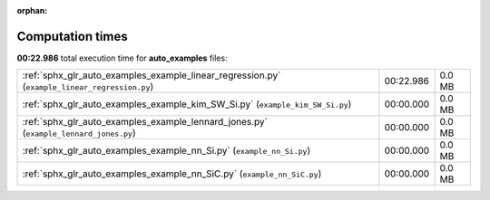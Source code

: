 
:orphan:

.. _sphx_glr_auto_examples_sg_execution_times:

Computation times
=================
**00:22.986** total execution time for **auto_examples** files:

+-----------------------------------------------------------------------------------------------+-----------+--------+
| :ref:`sphx_glr_auto_examples_example_linear_regression.py` (``example_linear_regression.py``) | 00:22.986 | 0.0 MB |
+-----------------------------------------------------------------------------------------------+-----------+--------+
| :ref:`sphx_glr_auto_examples_example_kim_SW_Si.py` (``example_kim_SW_Si.py``)                 | 00:00.000 | 0.0 MB |
+-----------------------------------------------------------------------------------------------+-----------+--------+
| :ref:`sphx_glr_auto_examples_example_lennard_jones.py` (``example_lennard_jones.py``)         | 00:00.000 | 0.0 MB |
+-----------------------------------------------------------------------------------------------+-----------+--------+
| :ref:`sphx_glr_auto_examples_example_nn_Si.py` (``example_nn_Si.py``)                         | 00:00.000 | 0.0 MB |
+-----------------------------------------------------------------------------------------------+-----------+--------+
| :ref:`sphx_glr_auto_examples_example_nn_SiC.py` (``example_nn_SiC.py``)                       | 00:00.000 | 0.0 MB |
+-----------------------------------------------------------------------------------------------+-----------+--------+
